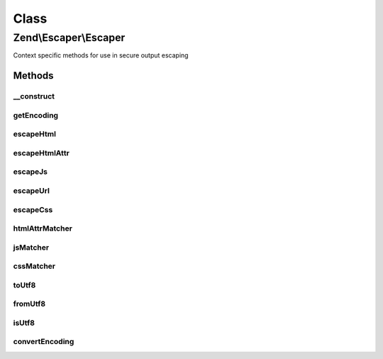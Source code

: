.. Escaper/Escaper.php generated using docpx on 01/30/13 03:02pm


Class
*****

Zend\\Escaper\\Escaper
======================

Context specific methods for use in secure output escaping

Methods
-------

__construct
+++++++++++

.. function:: __construct()


    Constructor: Single parameter allows setting of global encoding for use by
    the current object. If PHP 5.4 is detected, additional ENT_SUBSTITUTE flag
    is set for htmlspecialchars() calls.

    :param string: 

    :throws Exception\InvalidArgumentException: 



getEncoding
+++++++++++

.. function:: getEncoding()


    Return the encoding that all output/input is expected to be encoded in.

    :rtype: string 



escapeHtml
++++++++++

.. function:: escapeHtml()


    Escape a string for the HTML Body context where there are very few characters
    of special meaning. Internally this will use htmlspecialchars().

    :param string: 

    :rtype: string 



escapeHtmlAttr
++++++++++++++

.. function:: escapeHtmlAttr()


    Escape a string for the HTML Attribute context. We use an extended set of characters
    to escape that are not covered by htmlspecialchars() to cover cases where an attribute
    might be unquoted or quoted illegally (e.g. backticks are valid quotes for IE).

    :param string: 

    :rtype: string 



escapeJs
++++++++

.. function:: escapeJs()


    Escape a string for the Javascript context. This does not use json_encode(). An extended
    set of characters are escaped beyond ECMAScript's rules for Javascript literal string
    escaping in order to prevent misinterpretation of Javascript as HTML leading to the
    injection of special characters and entities. The escaping used should be tolerant
    of cases where HTML escaping was not applied on top of Javascript escaping correctly.
    Backslash escaping is not used as it still leaves the escaped character as-is and so
    is not useful in a HTML context.

    :param string: 

    :rtype: string 



escapeUrl
+++++++++

.. function:: escapeUrl()


    Escape a string for the URI or Parameter contexts. This should not be used to escape
    an entire URI - only a subcomponent being inserted. The function is a simple proxy
    to rawurlencode() which now implements RFC 3986 since PHP 5.3 completely.

    :param string: 

    :rtype: string 



escapeCss
+++++++++

.. function:: escapeCss()


    Escape a string for the CSS context. CSS escaping can be applied to any string being
    inserted into CSS and escapes everything except alphanumerics.

    :param string: 

    :rtype: string 



htmlAttrMatcher
+++++++++++++++

.. function:: htmlAttrMatcher()


    Callback function for preg_replace_callback that applies HTML Attribute
    escaping to all matches.

    :param array: 

    :rtype: string 



jsMatcher
+++++++++

.. function:: jsMatcher()


    Callback function for preg_replace_callback that applies Javascript
    escaping to all matches.

    :param array: 

    :rtype: string 



cssMatcher
++++++++++

.. function:: cssMatcher()


    Callback function for preg_replace_callback that applies CSS
    escaping to all matches.

    :param array: 

    :rtype: string 



toUtf8
++++++

.. function:: toUtf8()


    Converts a string to UTF-8 from the base encoding. The base encoding is set via this
    class' constructor.

    :param string: 

    :throws Exception\RuntimeException: 

    :rtype: string 



fromUtf8
++++++++

.. function:: fromUtf8()


    Converts a string from UTF-8 to the base encoding. The base encoding is set via this
    class' constructor.

    :param string: 

    :rtype: string 



isUtf8
++++++

.. function:: isUtf8()


    Checks if a given string appears to be valid UTF-8 or not.

    :param string: 

    :rtype: bool 



convertEncoding
+++++++++++++++

.. function:: convertEncoding()


    Encoding conversion helper which wraps iconv and mbstring where they exist or throws
    and exception where neither is available.

    :param string: 
    :param string: 
    :param array|string: 

    :throws Exception\RuntimeException: 

    :rtype: string 




